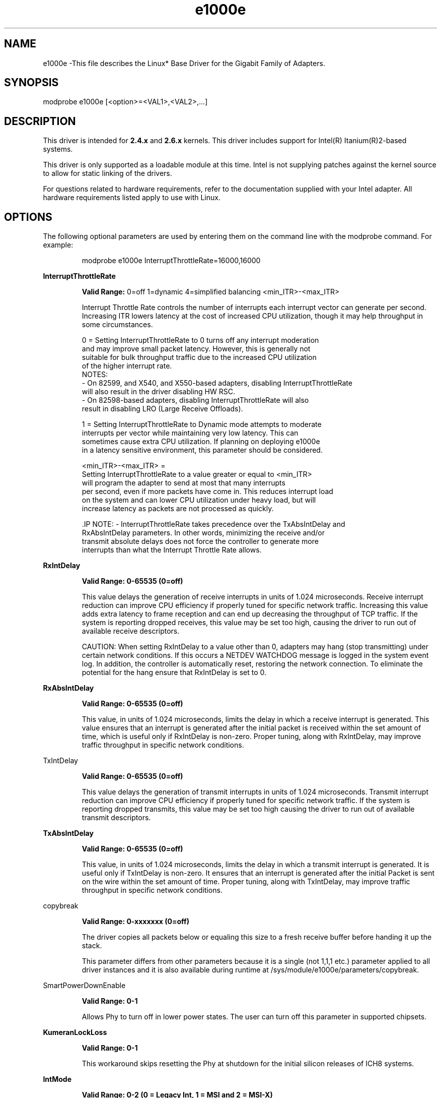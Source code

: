 .\" LICENSE
.\"
.\" This software program is released under the terms of a license agreement between you ('Licensee') and Intel. Do not use or load this software or any associated materials (collectively, the 'Software') until you have carefully read the full terms and conditions of the LICENSE located in this software package. By loading or using the Software, you agree to the terms of this Agreement. If you do not agree with the terms of this Agreement, do not install or use the Software.
.\"
.\" * Other names and brands may be claimed as the property of others.
.\"
.
.TH e1000e 1 "December 10, 2015"
.SH NAME
e1000e \-This file describes the Linux* Base Driver
for the Gigabit Family of Adapters.
.SH SYNOPSIS
.PD 0.4v
modprobe e1000e [<option>=<VAL1>,<VAL2>,...]
.PD 1v
.SH DESCRIPTION
This driver is intended for \fB2.4.x\fR and \fB2.6.x\fR kernels. 
This driver includes support for Intel(R) Itanium(R)2-based systems.
.LP
This driver is only supported as a loadable module at this time. Intel is
not supplying patches against the kernel source to allow for static linking of
the drivers.


For questions related to hardware requirements, refer to the documentation
supplied with your Intel adapter. All hardware requirements listed apply to
use with Linux.
.SH OPTIONS
The following optional parameters are used by entering them on the
command line with the modprobe command.
For example:
.IP
modprobe e1000e InterruptThrottleRate=16000,16000
.LP
.B InterruptThrottleRate
.IP
.B Valid Range:
0=off
1=dynamic
4=simplified balancing
<min_ITR>-<max_ITR>
.IP
Interrupt Throttle Rate controls the number of interrupts each interrupt
vector can generate per second. Increasing ITR lowers latency at the cost of
increased CPU utilization, though it may help throughput in some circumstances.
.IP
0 = Setting InterruptThrottleRate to 0 turns off any interrupt moderation
  and may improve small packet latency. However, this is generally not
  suitable for bulk throughput traffic due to the increased CPU utilization
  of the higher interrupt rate.
  NOTES:
  - On 82599, and X540, and X550-based adapters, disabling InterruptThrottleRate
    will also result in the driver disabling HW RSC.
  - On 82598-based adapters, disabling InterruptThrottleRate will also
    result in disabling LRO (Large Receive Offloads).
.IP
1 = Setting InterruptThrottleRate to Dynamic mode attempts to moderate
  interrupts per vector while maintaining very low latency. This can
  sometimes cause extra CPU utilization. If planning on deploying e1000e
  in a latency sensitive environment, this parameter should be considered.
.IP
<min_ITR>-<max_ITR> = 
  Setting InterruptThrottleRate to a value greater or equal to <min_ITR>
  will program the adapter to send at most that many interrupts
  per second, even if more packets have come in. This reduces interrupt load
  on the system and can lower CPU utilization under heavy load, but will
  increase latency as packets are not processed as quickly.

 .IP
NOTE:
- InterruptThrottleRate takes precedence over the TxAbsIntDelay and
  RxAbsIntDelay parameters. In other words, minimizing the receive and/or
  transmit absolute delays does not force the controller to generate more
  interrupts than what the Interrupt Throttle Rate allows.
.LP
.B RxIntDelay
.IP
.B Valid Range: 0-65535 (0=off)
.IP
This value delays the generation of receive interrupts in units of 1.024
microseconds. Receive interrupt reduction can improve CPU efficiency if
properly tuned for specific network traffic. Increasing this value adds extra
latency to frame reception and can end up decreasing the throughput of TCP
traffic. If the system is reporting dropped receives, this value may be set
too high, causing the driver to run out of available receive descriptors.
.IP
CAUTION: When setting RxIntDelay to a value other than 0, adapters may hang
(stop transmitting) under certain network conditions. If this occurs a NETDEV
WATCHDOG message is logged in the system event log. In addition, the
controller is automatically reset, restoring the network connection. To
eliminate the potential for the hang ensure that RxIntDelay is set to 0.
.LP

.LP
.B RxAbsIntDelay
.IP
.B Valid Range: 0-65535 (0=off)
.IP
This value, in units of 1.024 microseconds, limits the delay in which a
receive interrupt is generated. This value ensures that an interrupt is
generated after the initial packet is received within the set amount of time,
which is useful only if RxIntDelay is non-zero. Proper tuning, along with
RxIntDelay, may improve traffic throughput in specific network conditions.
.LP
TxIntDelay
.IP
.B Valid Range: 0-65535 (0=off)
.IP
This value delays the generation of transmit interrupts in units of 1.024
microseconds. Transmit interrupt reduction can improve CPU efficiency if
properly tuned for specific network traffic. If the system is reporting
dropped transmits, this value may be set too high causing the driver to run
out of available transmit descriptors.
.LP
.B TxAbsIntDelay
.IP
.B Valid Range: 0-65535 (0=off)
.IP
This value, in units of 1.024 microseconds, limits the delay in which a
transmit interrupt is generated. It is useful only if TxIntDelay is non-zero.
It ensures that an interrupt is generated after the initial Packet is sent on
the wire within the set amount of time. Proper tuning, along with TxIntDelay,
may improve traffic throughput in specific network conditions.
.LP
copybreak
.IP
.B Valid Range: 0-xxxxxxx (0=off)
.IP
The driver copies all packets below or equaling this size to a fresh receive
buffer before handing it up the stack.
.IP
This parameter differs from other parameters because it is a single (not 1,1,1
etc.) parameter applied to all driver instances and it is also available
during runtime at /sys/module/e1000e/parameters/copybreak.
.LP
SmartPowerDownEnable
.IP
.B Valid Range: 0-1
.IP
Allows Phy to turn off in lower power states. The user can turn off this
parameter in supported chipsets.
.LP
.B KumeranLockLoss
.IP
.B Valid Range: 0-1
.IP
This workaround skips resetting the Phy at shutdown for the initial silicon
releases of ICH8 systems.
.LP
.B IntMode
.IP
.B Valid Range: 0-2 (0 = Legacy Int, 1 = MSI and 2 = MSI-X)
.IP
IntMode controls allow load time control over the type of interrupt
registered for by the driver. MSI-X is required for multiple queue
support, and some kernels and combinations of kernel .config options
will force a lower level of interrupt support.
'cat /proc/interrupts' will show different values for each type of interrupt.
.LP
.B CrcStripping
.IP
.B Valid Range: 0-1
.IP
Strip the CRC from received packets before sending up the network stack. If
you have a machine with a BMC enabled but cannot receive IPMI traffic after
loading or enabling the driver, try disabling this feature.
.LP
.B EEE
.IP
.B Valid Range: 0-1
.IP
0 = Disables EEE
.IP
1 = Enables EEE
.IP
A link between two EEE-compliant devices will result in periodic bursts of
data followed by periods where the link is in an idle state. This Low Power
Idle (LPI) state is supported in both 1 Gbps and 100 Mbps link speeds.

.LP
.B Node
.IP
.B Valid Range: 0-n
.IP
0 - n: where n is the number of the NUMA node that should be used to allocate
memory for this adapter port.
.IP
-1: uses the driver default of allocating memory on whichever processor is
running modprobe.
.IP
The Node parameter allows you to choose which NUMA node you want to have the
adapter allocate memory from. All driver structures, in-memory queues, and
receive buffers will be allocated on the node specified. This parameter is
only useful when interrupt affinity is specified; otherwise, part of the
interrupt time could run on a different core than where the memory is
allocated causing slower memory access and impacting throughput, CPU, or both.
.SH Jumbo Frames
.LP
Jumbo Frames support is enabled by changing the Maximum Transmission Unit (MTU) to a value larger than the default value of 1500.

Use the ifconfig command to increase the MTU size. For example, enter the following where <x> is the interface number:

   ifconfig eth<x> mtu 9000 up
Alternatively, you can use the ip command as follows:
   ip link set mtu 9000 dev eth<x>
   ip link set up dev eth<x>

.LP
NOTE: The maximum MTU setting for Jumbo Frames is 8996. This value coincides with the maximum Jumbo Frames size of 9018 bytes.

NOTE: Using Jumbo frames at 10 or 100 Mbps is not supported and may result in poor performance or loss of link.
See the section "Jumbo Frames" in the Readme.
.SH ethtool
.LP
The driver utilizes the ethtool interface for driver configuration and diagnostics, as well as displaying statistical information. The latest ethtool version is required for this functionality. Download it at:
http://ftp.kernel.org/pub/software/network/ethtool/


.SH SPEED AND DUPLEX SETTINGS
In addressing speed and duplex configuration issues, you need to distinguish between copper-based adapters and fiber-based adapters.

In the default mode, an Intel(R) Ethernet Network Adapter using copper connections will attempt to auto-negotiate with its link partner to determine the best setting. If the adapter cannot establish link with the link partner using auto-negotiation, you may need to manually configure the adapter and link partner to identical settings to establish link and pass packets. This should only be needed when attempting to link with an older switch that does not support auto-negotiation or one that has been forced to a specific speed or duplex mode. Your link partner must match the setting you choose. 1 Gbps speeds and higher cannot be forced. Use the autonegotiation advertising setting to manually set devices for 1 Gbps and higher.

Speed, duplex, and autonegotiation advertising are configured through the ethtool* utility. ethtool is included with all versions of Red Hat after Red Hat 7.2. For the latest version, download and install ethtool from the following website:

   http://ftp.kernel.org/pub/software/network/ethtool/

Caution: Only experienced network administrators should force speed and duplex or change autonegotiation advertising manually. The settings at the switch must always match the adapter settings. Adapter performance may suffer or your adapter may not operate if you configure the adapter differently from your switch.

An Intel(R) Ethernet Network Adapter using fiber-based connections, however, will not attempt to auto-negotiate with its link partner since those adapters operate only in full duplex and only at their native speed.

.SH NAPI
.LP
NAPI (Rx polling mode) is supported in the e1000e driver.
.LP
To disable NAPI, compile the driver module, passing in a configuration option:
# make CFLAGS_EXTRA=-DE1000E_NO_NAPI install
.LP
For more information on NAPI, see
https://www.linuxfoundation.org/collaborate/workgroups/networking/napi
.SH SUPPORT
.LP
For additional information regarding building and installation, see the
README
included with the driver.
For general information, go to the Intel support website at:
.B www.intel.com/support/
.LP
If an issue is identified with the released source code on a supported kernel with a supported adapter, email the specific information related to the issue to e1000-devel@lists.sf.net.
.LP
